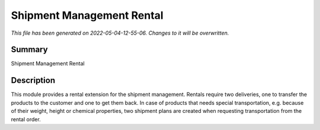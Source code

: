 Shipment Management Rental
====================================================

*This file has been generated on 2022-05-04-12-55-06. Changes to it will be overwritten.*

Summary
-------

Shipment Management Rental

Description
-----------

This module provides a rental extension for the shipment management.
Rentals require two deliveries, one to transfer the products to the customer and one to get them back.
In case of products that needs special transportation, e.g. because of their weight, height or chemical
properties, two shipment plans are created when requesting transportation from the rental order.


